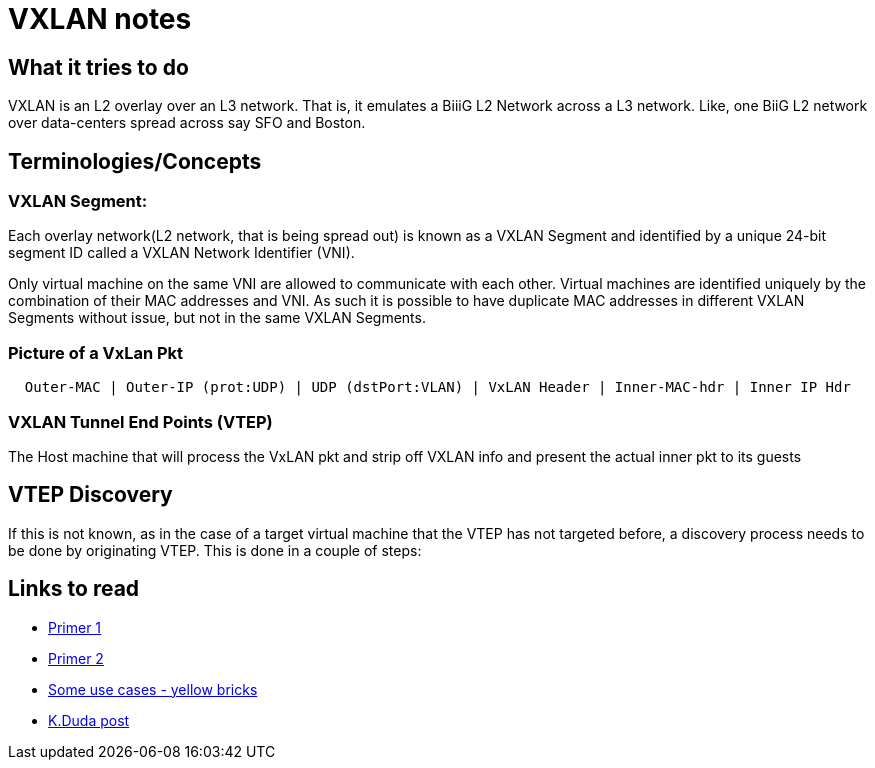 VXLAN notes
===========

What it tries to do
-------------------

VXLAN is an L2 overlay over an L3 network. That is, it emulates a BiiiG
L2 Network across a L3 network. Like, one BiiG L2 network over data-centers
spread across say SFO and Boston.

Terminologies/Concepts
----------------------

VXLAN Segment:
~~~~~~~~~~~~~~

Each overlay network(L2 network, that is being spread out) is known as a VXLAN
Segment and identified by a unique 24-bit segment ID called a VXLAN Network
Identifier (VNI).

Only virtual machine on the same VNI are allowed to communicate with each
other.  Virtual machines are identified uniquely by the combination of their
MAC addresses and VNI.  As such it is possible to have duplicate MAC addresses
in different VXLAN Segments without issue, but not in the same VXLAN Segments.

Picture of a VxLan Pkt
~~~~~~~~~~~~~~~~~~~~~~

----
  Outer-MAC | Outer-IP (prot:UDP) | UDP (dstPort:VLAN) | VxLAN Header | Inner-MAC-hdr | Inner IP Hdr
----

VXLAN Tunnel End Points (VTEP)
~~~~~~~~~~~~~~~~~~~~~~~~~~~~~~

The Host machine that will process the VxLAN pkt and strip off VXLAN info and present the actual
inner pkt to its guests

VTEP Discovery
---------------

If this is not known, as in the case of a target virtual machine that the VTEP
has not targeted before,  a discovery process needs to be done by originating
VTEP.  This is done in a couple of steps:



Links to read
-------------

* http://www.borgcube.com/blogs/2011/11/vxlan-primer-part-1/[Primer 1]
* http://www.borgcube.com/blogs/2012/03/vxlan-primer-part-2-lets-get-physical/[Primer 2]
* http://www.yellow-bricks.com/2012/11/02/vxlan-use-cases/[Some use cases - yellow bricks]
* https://plus.google.com/+KennethDuda/posts/2tnVCHkeVyZ[K.Duda post]

